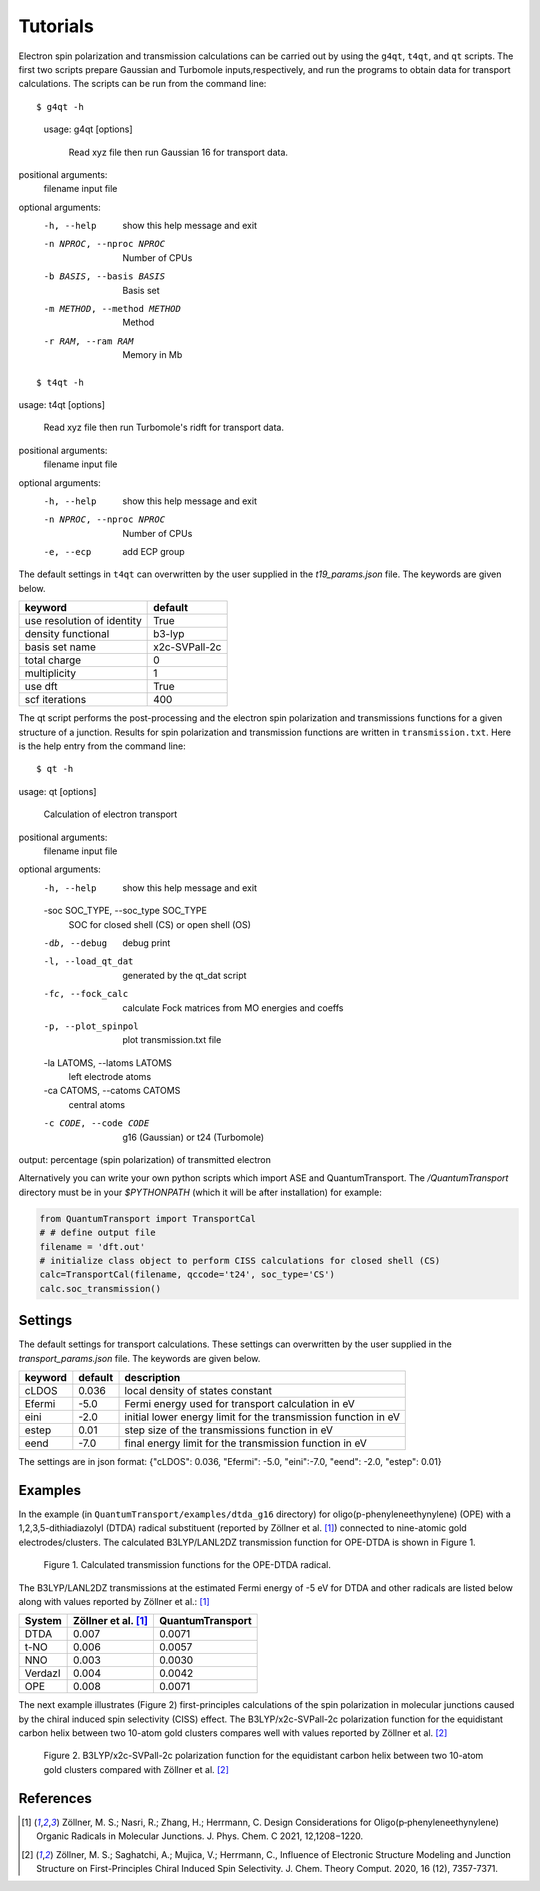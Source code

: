 =====================
Tutorials
=====================

Electron spin polarization and transmission calculations can be carried out by
using the ``g4qt``, ``t4qt``, and ``qt`` scripts. The first two scripts prepare Gaussian and
Turbomole inputs,respectively, and run the programs to obtain data for transport 
calculations. The scripts can be run from the command line:

.. highlight:: bash

::

$ g4qt -h

 usage: g4qt [options]

    Read xyz file then run Gaussian 16 for transport data.


positional arguments:
  filename              input file

optional arguments:
  -h, --help            show this help message and exit
  -n NPROC, --nproc NPROC
                        Number of CPUs
  -b BASIS, --basis BASIS
                        Basis set
  -m METHOD, --method METHOD
                        Method
  -r RAM, --ram RAM     Memory in Mb

.. highlight:: bash

::

$ t4qt -h

usage: t4qt [options] 

    Read xyz file then run Turbomole's ridft for transport data.
    

positional arguments:
  filename              input file

optional arguments:
  -h, --help            show this help message and exit
  -n NPROC, --nproc NPROC
                        Number of CPUs
  -e, --ecp             add ECP group

The default settings in ``t4qt`` can overwritten by the user supplied in the `t19_params.json`
file. The keywords are given below.

========================== =============
keyword                    default       
========================== =============
use resolution of identity True
density functional         b3-lyp
basis set name             x2c-SVPall-2c 
total charge               0     
multiplicity               1 
use dft                    True     
scf iterations             400
========================== =============

The qt script performs the post-processing and the  electron spin polarization 
and transmissions functions for a given structure of a junction.  Results for spin
polarization and transmission functions are written in ``transmission.txt``. Here is
the help entry from the command line:

.. highlight:: bash

::

$ qt -h

usage: qt [options]

    Calculation of electron transport


positional arguments:
  filename            input file

optional arguments:
  -h, --help          show this help message and exit
  -soc SOC_TYPE, --soc_type SOC_TYPE
                        SOC for closed shell (CS) or open shell (OS)
  -db, --debug        debug print
  -l, --load_qt_dat   generated by the qt_dat script
  -fc, --fock_calc      calculate Fock matrices from MO energies and coeffs
  -p, --plot_spinpol  plot transmission.txt file

  -la LATOMS, --latoms LATOMS
                      left electrode atoms

  -ca CATOMS, --catoms CATOMS
                      central atoms
  -c CODE, --code CODE  g16 (Gaussian) or t24 (Turbomole)

output: percentage (spin polarization) of transmitted electron

Alternatively you can write your own python scripts which import ASE and 
QuantumTransport. The `/QuantumTransport` directory must be in your `$PYTHONPATH` 
(which it will be after installation) for example:

.. code-block:: python

    from QuantumTransport import TransportCal
    # # define output file
    filename = 'dft.out'
    # initialize class object to perform CISS calculations for closed shell (CS) 
    calc=TransportCal(filename, qccode='t24', soc_type='CS')
    calc.soc_transmission()


Settings
--------

The default settings for transport calculations. These settings can overwritten by
the user supplied in the `transport_params.json` file. The keywords are given below.

========= ======== ==============================================================
keyword   default  description
========= ======== ==============================================================
cLDOS     0.036    local density of states constant
Efermi    -5.0     Fermi energy used for transport calculation in eV
eini      -2.0     initial lower energy limit for the transmission function in eV
estep     0.01     step size of the transmissions function in eV
eend      -7.0     final energy limit for the transmission function in eV
========= ======== ==============================================================

The settings are in json format:
{"cLDOS": 0.036, "Efermi": -5.0, "eini":-7.0, "eend": -2.0, "estep": 0.01}

Examples
--------
In the example (in ``QuantumTransport/examples/dtda_g16`` directory) for oligo(p-phenyleneethynylene) (OPE) with a 1,2,3,5-dithiadiazolyl (DTDA) radical substituent (reported by Zöllner et al. [1]_) connected to nine-atomic gold electrodes/clusters. The calculated B3LYP/LANL2DZ transmission function for OPE-DTDA is shown in Figure 1.

.. figure:: ./_static/dtda.png
   :scale: 80 %

   Figure 1. Calculated transmission functions for the OPE-DTDA radical.

The B3LYP/LANL2DZ transmissions at the estimated Fermi energy of -5 eV for
DTDA and other radicals are listed below along with values reported by Zöllner et al.: [1]_

=======  ===================   ================
System   Zöllner et al. [1]_   QuantumTransport
=======  ===================   ================
DTDA     0.007                 0.0071
t-NO     0.006                 0.0057
NNO      0.003                 0.0030
Verdazl  0.004                 0.0042
OPE      0.008                 0.0071
=======  ===================   ================

The next example illustrates (Figure 2) first-principles calculations of the 
spin polarization in molecular junctions caused by the chiral induced spin 
selectivity (CISS) effect.  The B3LYP/x2c-SVPall-2c polarization function for 
the equidistant carbon helix between two 10-atom gold clusters compares well with 
values reported by Zöllner et al. [2]_ 

.. figure:: ./_static/equi_au_sw_t19.png
   :scale: 80 %

   Figure 2. B3LYP/x2c-SVPall-2c polarization function for the equidistant carbon helix between two 10-atom gold clusters compared with Zöllner et al. [2]_

References
----------

.. [1] Zöllner, M. S.; Nasri, R.; Zhang, H.; Herrmann, C. Design Considerations for Oligo(p‑phenyleneethynylene) Organic Radicals in Molecular Junctions. J. Phys. Chem. C 2021, 12,1208−1220.

.. [2]  Zöllner, M. S.; Saghatchi, A.; Mujica, V.; Herrmann, C., Influence of Electronic Structure Modeling and Junction Structure on First-Principles Chiral Induced Spin Selectivity. J. Chem. Theory Comput. 2020, 16 (12), 7357-7371.
